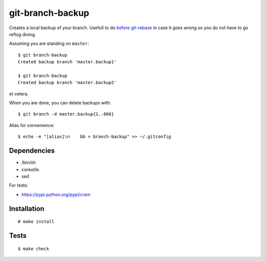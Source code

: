 git-branch-backup
#################

Creates a local backup of your branch. Usefull to do
`before git-rebase`_ in case it goes wrong so you do not have to go reflog
diving.

.. _before git-rebase: http://www.headdesk.cz/computers/git/rebase.html

Assuming you are standing on ``master``::

  $ git branch-backup
  Created backup branch 'master.backup1'

  $ git branch-backup
  Created backup branch 'master.backup2'

et cetera.

When you are done, you can delete backups with::

  $ git branch -d master.backup{1..666}

Alias for convenience::

  $ echo -e "[alias]\n    bb = branch-backup" >> ~/.gitconfig

Dependencies
============

* /bin/sh
* coreutils
* sed

For tests:

* https://pypi.python.org/pypi/cram

Installation
============

::

  # make install

Tests
=====

::

  $ make check
